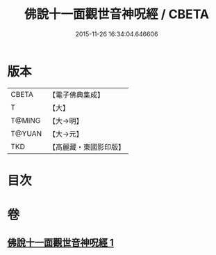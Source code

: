 #+TITLE: 佛說十一面觀世音神呪經 / CBETA
#+DATE: 2015-11-26 16:34:04.646606
* 版本
 |     CBETA|【電子佛典集成】|
 |         T|【大】     |
 |    T@MING|【大→明】   |
 |    T@YUAN|【大→元】   |
 |       TKD|【高麗藏・東國影印版】|

* 目次
* 卷
** [[file:KR6j0276_001.txt][佛說十一面觀世音神呪經 1]]
